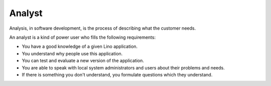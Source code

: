 ========
Analyst
========

Analysis, in software development, is the process of describing what
the customer needs.  

An analyst is a kind of power user who fills the following
requirements:

- You have a good knowledge of a given Lino application.

- You understand why people use this application.

- You can test and evaluate a new version of the application.

- You are able to speak with local system administrators and users
  about their problems and needs.  

- If there is something you don't understand, you formulate questions
  which they understand.
 
